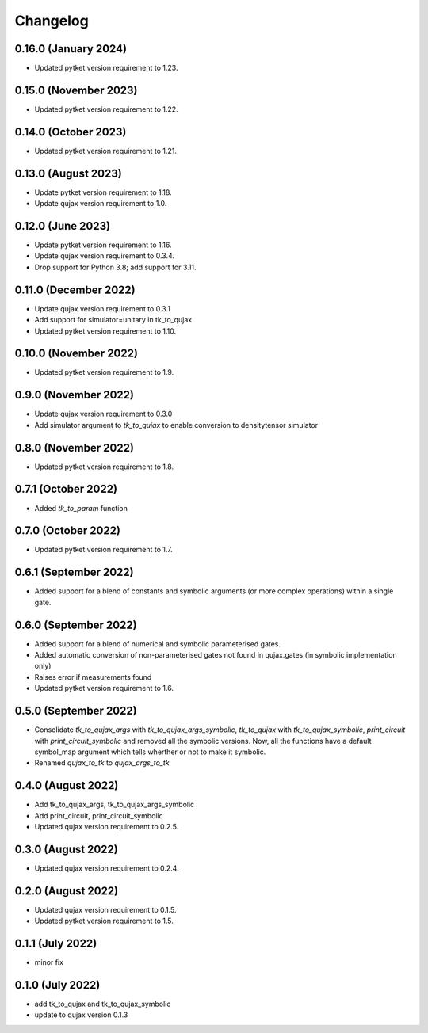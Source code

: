 Changelog
~~~~~~~~~

0.16.0 (January 2024)
---------------------

* Updated pytket version requirement to 1.23.

0.15.0 (November 2023)
----------------------

* Updated pytket version requirement to 1.22.

0.14.0 (October 2023)
---------------------

* Updated pytket version requirement to 1.21.

0.13.0 (August 2023)
--------------------

* Update pytket version requirement to 1.18.
* Update qujax version requirement to 1.0.

0.12.0 (June 2023)
------------------

* Update pytket version requirement to 1.16.
* Update qujax version requirement to 0.3.4.
* Drop support for Python 3.8; add support for 3.11.

0.11.0 (December 2022)
----------------------

* Update qujax version requirement to 0.3.1
* Add support for simulator=unitary in tk_to_qujax
* Updated pytket version requirement to 1.10.

0.10.0 (November 2022)
----------------------

* Updated pytket version requirement to 1.9.

0.9.0 (November 2022)
---------------------

* Update qujax version requirement to 0.3.0
* Add simulator argument to `tk_to_qujax` to enable
  conversion to densitytensor simulator

0.8.0 (November 2022)
---------------------

* Updated pytket version requirement to 1.8.

0.7.1 (October 2022)
--------------------

* Added `tk_to_param` function

0.7.0 (October 2022)
--------------------

* Updated pytket version requirement to 1.7.

0.6.1 (September 2022)
----------------------

* Added support for a blend of constants and symbolic
  arguments (or more complex operations) within a single gate.

0.6.0 (September 2022)
----------------------

* Added support for a blend of numerical and symbolic
  parameterised gates.
* Added automatic conversion of non-parameterised gates
  not found in qujax.gates (in symbolic implementation only)
* Raises error if measurements found
* Updated pytket version requirement to 1.6.

0.5.0 (September 2022)
----------------------

* Consolidate `tk_to_qujax_args` with `tk_to_qujax_args_symbolic`,
  `tk_to_qujax` with `tk_to_qujax_symbolic`,
  `print_circuit` with `print_circuit_symbolic`
  and removed all the symbolic versions.
  Now, all the functions have a default symbol_map argument
  which tells wherther or not to make it symbolic.
* Renamed `qujax_to_tk` to `qujax_args_to_tk`

0.4.0 (August 2022)
-------------------

* Add tk_to_qujax_args, tk_to_qujax_args_symbolic
* Add print_circuit, print_circuit_symbolic
* Updated qujax version requirement to 0.2.5.

0.3.0 (August 2022)
-------------------

* Updated qujax version requirement to 0.2.4.

0.2.0 (August 2022)
-------------------

* Updated qujax version requirement to 0.1.5.
* Updated pytket version requirement to 1.5.

0.1.1 (July 2022)
-----------------

* minor fix

0.1.0 (July 2022)
-----------------

* add tk_to_qujax and tk_to_qujax_symbolic
* update to qujax version 0.1.3
